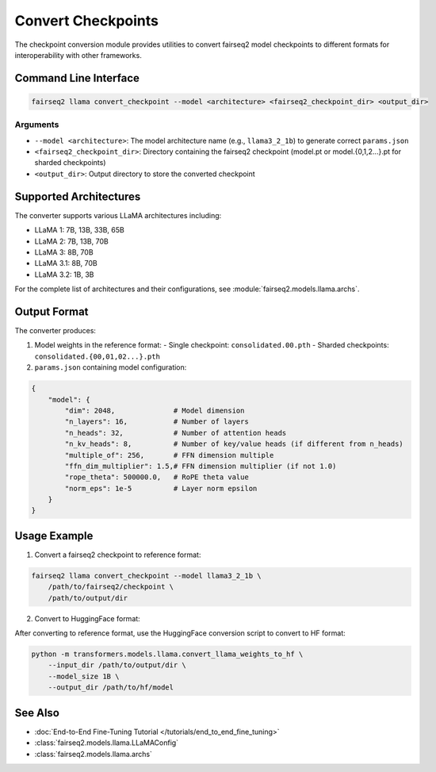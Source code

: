 .. _recipes-lm-convert-checkpoint:

===================
Convert Checkpoints
===================

.. module:: fairseq2.recipes.llama.convert_checkpoint

The checkpoint conversion module provides utilities to convert fairseq2 model checkpoints to different formats for interoperability with other frameworks.

Command Line Interface
----------------------

.. code-block:: bash

    fairseq2 llama convert_checkpoint --model <architecture> <fairseq2_checkpoint_dir> <output_dir>

Arguments
^^^^^^^^^

- ``--model <architecture>``: The model architecture name (e.g., ``llama3_2_1b``) to generate correct ``params.json``
- ``<fairseq2_checkpoint_dir>``: Directory containing the fairseq2 checkpoint (model.pt or model.{0,1,2...}.pt for sharded checkpoints)
- ``<output_dir>``: Output directory to store the converted checkpoint

Supported Architectures
-----------------------

The converter supports various LLaMA architectures including:

- LLaMA 1: 7B, 13B, 33B, 65B
- LLaMA 2: 7B, 13B, 70B
- LLaMA 3: 8B, 70B
- LLaMA 3.1: 8B, 70B
- LLaMA 3.2: 1B, 3B

For the complete list of architectures and their configurations, see :module:`fairseq2.models.llama.archs`.

Output Format
-------------

The converter produces:

1. Model weights in the reference format:
   - Single checkpoint: ``consolidated.00.pth``
   - Sharded checkpoints: ``consolidated.{00,01,02...}.pth``

2. ``params.json`` containing model configuration:

.. code-block:: json

    {
        "model": {
            "dim": 2048,              # Model dimension
            "n_layers": 16,           # Number of layers
            "n_heads": 32,            # Number of attention heads
            "n_kv_heads": 8,          # Number of key/value heads (if different from n_heads)
            "multiple_of": 256,       # FFN dimension multiple
            "ffn_dim_multiplier": 1.5,# FFN dimension multiplier (if not 1.0)
            "rope_theta": 500000.0,   # RoPE theta value
            "norm_eps": 1e-5          # Layer norm epsilon
        }
    }

Usage Example
-------------

1. Convert a fairseq2 checkpoint to reference format:

.. code-block:: bash

    fairseq2 llama convert_checkpoint --model llama3_2_1b \
        /path/to/fairseq2/checkpoint \
        /path/to/output/dir

2. Convert to HuggingFace format:

After converting to reference format, use the HuggingFace conversion script to convert to HF format:

.. code-block:: bash

    python -m transformers.models.llama.convert_llama_weights_to_hf \
        --input_dir /path/to/output/dir \
        --model_size 1B \
        --output_dir /path/to/hf/model

See Also
--------

- :doc:`End-to-End Fine-Tuning Tutorial </tutorials/end_to_end_fine_tuning>`
- :class:`fairseq2.models.llama.LLaMAConfig`
- :class:`fairseq2.models.llama.archs`